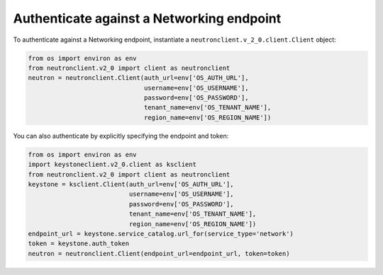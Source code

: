 ==========================================
Authenticate against a Networking endpoint
==========================================

To authenticate against a Networking endpoint, instantiate a
``neutronclient.v_2_0.client.Client`` object:

.. code-block:: python

   from os import environ as env
   from neutronclient.v2_0 import client as neutronclient
   neutron = neutronclient.Client(auth_url=env['OS_AUTH_URL'],
                                  username=env['OS_USERNAME'],
                                  password=env['OS_PASSWORD'],
                                  tenant_name=env['OS_TENANT_NAME'],
                                  region_name=env['OS_REGION_NAME'])

You can also authenticate by explicitly specifying the endpoint and
token:

.. code-block:: python

   from os import environ as env
   import keystoneclient.v2_0.client as ksclient
   from neutronclient.v2_0 import client as neutronclient
   keystone = ksclient.Client(auth_url=env['OS_AUTH_URL'],
                              username=env['OS_USERNAME'],
                              password=env['OS_PASSWORD'],
                              tenant_name=env['OS_TENANT_NAME'],
                              region_name=env['OS_REGION_NAME'])
   endpoint_url = keystone.service_catalog.url_for(service_type='network')
   token = keystone.auth_token
   neutron = neutronclient.Client(endpoint_url=endpoint_url, token=token)
